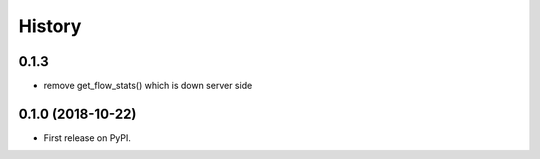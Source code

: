 =======
History
=======

0.1.3
-----

* remove get_flow_stats() which is down server side

0.1.0 (2018-10-22)
------------------

* First release on PyPI.
